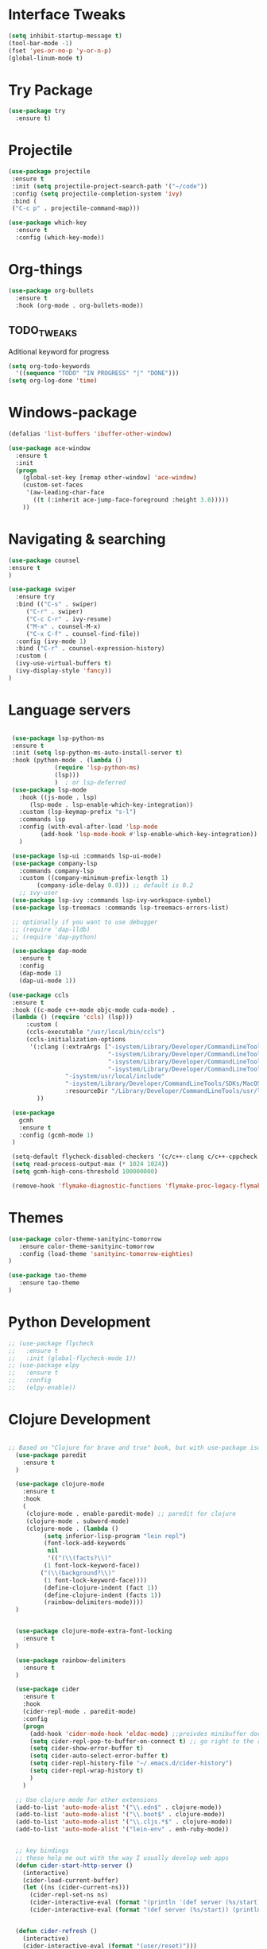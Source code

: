 
#+STARTIP: overview

* Interface Tweaks
#+BEGIN_SRC emacs-lisp 
(setq inhibit-startup-message t)
(tool-bar-mode -1)
(fset 'yes-or-no-p 'y-or-n-p)
(global-linum-mode t)
#+END_SRC
* Try Package
#+BEGIN_SRC emacs-lisp
(use-package try
  :ensure t)
#+END_SRC
* Projectile
#+BEGIN_SRC emacs-lisp
(use-package projectile
 :ensure t
 :init (setq projectile-project-search-path '("~/code"))
 :config (setq projectile-completion-system 'ivy)
 :bind (
 ("C-c p" . projectile-command-map)))

#+END_SRC
#+BEGIN_SRC emacs-lisp
(use-package which-key
  :ensure t
  :config (which-key-mode))
#+END_SRC
* Org-things
#+BEGIN_SRC emacs-lisp
(use-package org-bullets
  :ensure t
  :hook (org-mode . org-bullets-mode))
#+END_SRC
** TODO_TWEAKS
   Aditional keyword for progress
#+BEGIN_SRC emacs-lisp
(setq org-todo-keywords
  '((sequence "TODO" "IN PROGRESS" "|" "DONE")))
(setq org-log-done 'time)
#+END_SRC
* Windows-package
#+BEGIN_SRC emacs-lisp
(defalias 'list-buffers 'ibuffer-other-window)

(use-package ace-window
  :ensure t
  :init
  (progn
    (global-set-key [remap other-window] 'ace-window)
    (custom-set-faces
     '(aw-leading-char-face
       ((t (:inherit ace-jump-face-foreground :height 3.0)))))
    ))
#+END_SRC
* Navigating & searching
#+BEGIN_SRC emacs-lisp
(use-package counsel
:ensure t
)

(use-package swiper
  :ensure try
  :bind (("C-s" . swiper)
	 ("C-r" . swiper)
	 ("C-c C-r" . ivy-resume)
	 ("M-x" . counsel-M-x)
	 ("C-x C-f" . counsel-find-file))
  :config (ivy-mode 1)
  :bind ("C-r" . counsel-expression-history)
  :custom (
  (ivy-use-virtual-buffers t)
  (ivy-display-style 'fancy))
)
#+END_SRC
* Language servers
#+BEGIN_SRC emacs-lisp

   (use-package lsp-python-ms
   :ensure t
   :init (setq lsp-python-ms-auto-install-server t)
   :hook (python-mode . (lambda ()
			   (require 'lsp-python-ms)
			   (lsp)))
			   )  ; or lsp-deferred
   (use-package lsp-mode
     :hook ((js-mode . lsp)
	    (lsp-mode . lsp-enable-which-key-integration))
     :custom (lsp-keymap-prefix "s-l")
     :commands lsp
     :config (with-eval-after-load 'lsp-mode
	       (add-hook 'lsp-mode-hook #'lsp-enable-which-key-integration))
     )

   (use-package lsp-ui :commands lsp-ui-mode)
   (use-package company-lsp 
     :commands company-lsp
     :custom ((company-minimum-prefix-length 1)
	      (company-idle-delay 0.0))) ;; default is 0.2
     ;; ivy-user
   (use-package lsp-ivy :commands lsp-ivy-workspace-symbol)
   (use-package lsp-treemacs :commands lsp-treemacs-errors-list)

   ;; optionally if you want to use debugger
   ;; (require 'dap-lldb)
   ;; (require 'dap-python)

   (use-package dap-mode
     :ensure t
     :config
     (dap-mode 1)
     (dap-ui-mode 1))

  (use-package ccls
   :ensure t
   :hook ((c-mode c++-mode objc-mode cuda-mode) .
   (lambda () (require 'ccls) (lsp)))
       :custom (
       (ccls-executable "/usr/local/bin/ccls")
       (ccls-initialization-options
        '(:clang (:extraArgs ["-isystem/Library/Developer/CommandLineTools/usr/include/c++/v1"
                              "-isystem/Library/Developer/CommandLineTools/SDKs/MacOSX.sdk/usr/include"
                              "-isystem/Library/Developer/CommandLineTools/usr/include"
                              "-isystem/Library/Developer/CommandLineTools/usr/lib/clang/11.0.3/include"
			      "-isystem/usr/local/include"
			      "-isystem/Library/Developer/CommandLineTools/SDKs/MacOSX.sdk/System/Library/Frameworks"]
                  :resourceDir "/Library/Developer/CommandLineTools/usr/lib/clang/11.0.3")))
		  ))

   (use-package
     gcmh
     :ensure t
     :config (gcmh-mode 1)
   )

   (setq-default flycheck-disabled-checkers '(c/c++-clang c/c++-cppcheck c/c++-gcc))
   (setq read-process-output-max (* 1024 1024))
   (setq gcmh-high-cons-threshold 100000000)
   
   (remove-hook 'flymake-diagnostic-functions 'flymake-proc-legacy-flymake)
    
#+END_SRC
* Themes
#+BEGIN_SRC emacs-lisp
  (use-package color-theme-sanityinc-tomorrow
     :ensure color-theme-sanityinc-tomorrow
     :config (load-theme 'sanityinc-tomorrow-eighties)
  )

  (use-package tao-theme
     :ensure tao-theme
  )
#+END_SRC
* Python Development 
#+BEGIN_SRC emacs-lisp
  ;; (use-package flycheck
  ;;   :ensure t
  ;;   :init (global-flycheck-mode 1))
  ;; (use-package elpy
  ;;   :ensure t
  ;;   :config 
  ;;   (elpy-enable))
#+END_SRC
* Clojure Development
#+BEGIN_SRC emacs-lisp

;; Based on "Clojure for brave and true" book, but with use-package isolation
  (use-package paredit
    :ensure t
  )

  (use-package clojure-mode
    :ensure t
    :hook
    (
     (clojure-mode . enable-paredit-mode) ;; paredit for clojure
     (clojure-mode . subword-mode)
     (clojure-mode . (lambda ()
	      (setq inferior-lisp-program "lein repl") 
	      (font-lock-add-keywords
	       nil
	       '(("(\\(facts?\\)"
		  (1 font-lock-keyword-face))
		 ("(\\(background?\\)"
		  (1 font-lock-keyword-face))))
	      (define-clojure-indent (fact 1))
	      (define-clojure-indent (facts 1))
	      (rainbow-delimiters-mode)))) 
  )


  (use-package clojure-mode-extra-font-locking
    :ensure t
  )

  (use-package rainbow-delimiters
    :ensure t
  )

  (use-package cider
    :ensure t
    :hook
    (cider-repl-mode . paredit-mode)
    :config
    (progn
      (add-hook 'cider-mode-hook 'eldoc-mode) ;;proivdes minibuffer docs
      (setq cider-repl-pop-to-buffer-on-connect t) ;; go right to the repl when finished connecting
      (setq cider-show-error-buffer t)
      (setq cider-auto-select-error-buffer t)
      (setq cider-repl-history-file "~/.emacs.d/cider-history")
      (setq cider-repl-wrap-history t)
      )
    )

  ;; Use clojure mode for other extensions
  (add-to-list 'auto-mode-alist '("\\.edn$" . clojure-mode))
  (add-to-list 'auto-mode-alist '("\\.boot$" . clojure-mode))
  (add-to-list 'auto-mode-alist '("\\.cljs.*$" . clojure-mode))
  (add-to-list 'auto-mode-alist '("lein-env" . enh-ruby-mode))


  ;; key bindings
  ;; these help me out with the way I usually develop web apps
  (defun cider-start-http-server ()
    (interactive)
    (cider-load-current-buffer)
    (let ((ns (cider-current-ns)))
      (cider-repl-set-ns ns)
      (cider-interactive-eval (format "(println '(def server (%s/start))) (println 'server)" ns))
      (cider-interactive-eval (format "(def server (%s/start)) (println server)" ns))))


  (defun cider-refresh ()
    (interactive)
    (cider-interactive-eval (format "(user/reset)")))

  (defun cider-user-ns ()
    (interactive)
    (cider-repl-set-ns "user"))

  (eval-after-load 'cider
    '(progn
       (define-key clojure-mode-map (kbd "C-c C-v") 'cider-start-http-server)
       (define-key clojure-mode-map (kbd "C-M-r") 'cider-refresh)
       (define-key clojure-mode-map (kbd "C-c u") 'cider-user-ns)
       (define-key cider-mode-map (kbd "C-c u") 'cider-user-ns)))
#+END_SRC
* Cpp Development
#+BEGIN_SRC emacs-lisp
(use-package
 clang-format
 :ensure t
 :bind (("C-M-<tab>" . clang-format-buffer))
)
#+END_SRC
* Go development
#+BEGIN_SRC emacs-lisp
  ;; (use-package go-mode
  ;;   :ensure t
  ;;   :hook ((before-save-hook . gofmt-before-save))
  ;;   )
#+END_SRC
* Magit
#+BEGIN_SRC emacs-lisp
(use-package magit
  :ensure t)
#+END_SRC 
* Tweaks for OSX
#+BEGIN_SRC  emacs-lisp
(if (eq system-type 'darwin)
    (progn 
        (use-package exec-path-from-shell
             :ensure t
             :init (exec-path-from-shell-initialize))
        (setq mac-command-modifier 'meta)
	(setq mac-right-option-modifier 'none)
        (exec-path-from-shell-copy-envs '("PATH")))
)
#+END_SRC
* Powerline
#+BEGIN_SRC emacs-lisp
(use-package powerline
   :ensure t
   :config (powerline-default-theme))
#+END_SRC
* NYAN !!!!
#+BEGIN_SRC emacs-lisp
(use-package nyan-mode
  :ensure t
  :config (nyan-mode)
)
#+END_SRC
* Wrap region & smartparens
#+BEGIN_SRC emacs-lisp
(use-package wrap-region
  :ensure t
  :config (wrap-region-mode t)
)
(use-package smartparens
  :ensure t
  :hook ((python-mode . smartparens-mode)
         (c++-mode . smartparens-mode))

)
#+END_SRC


